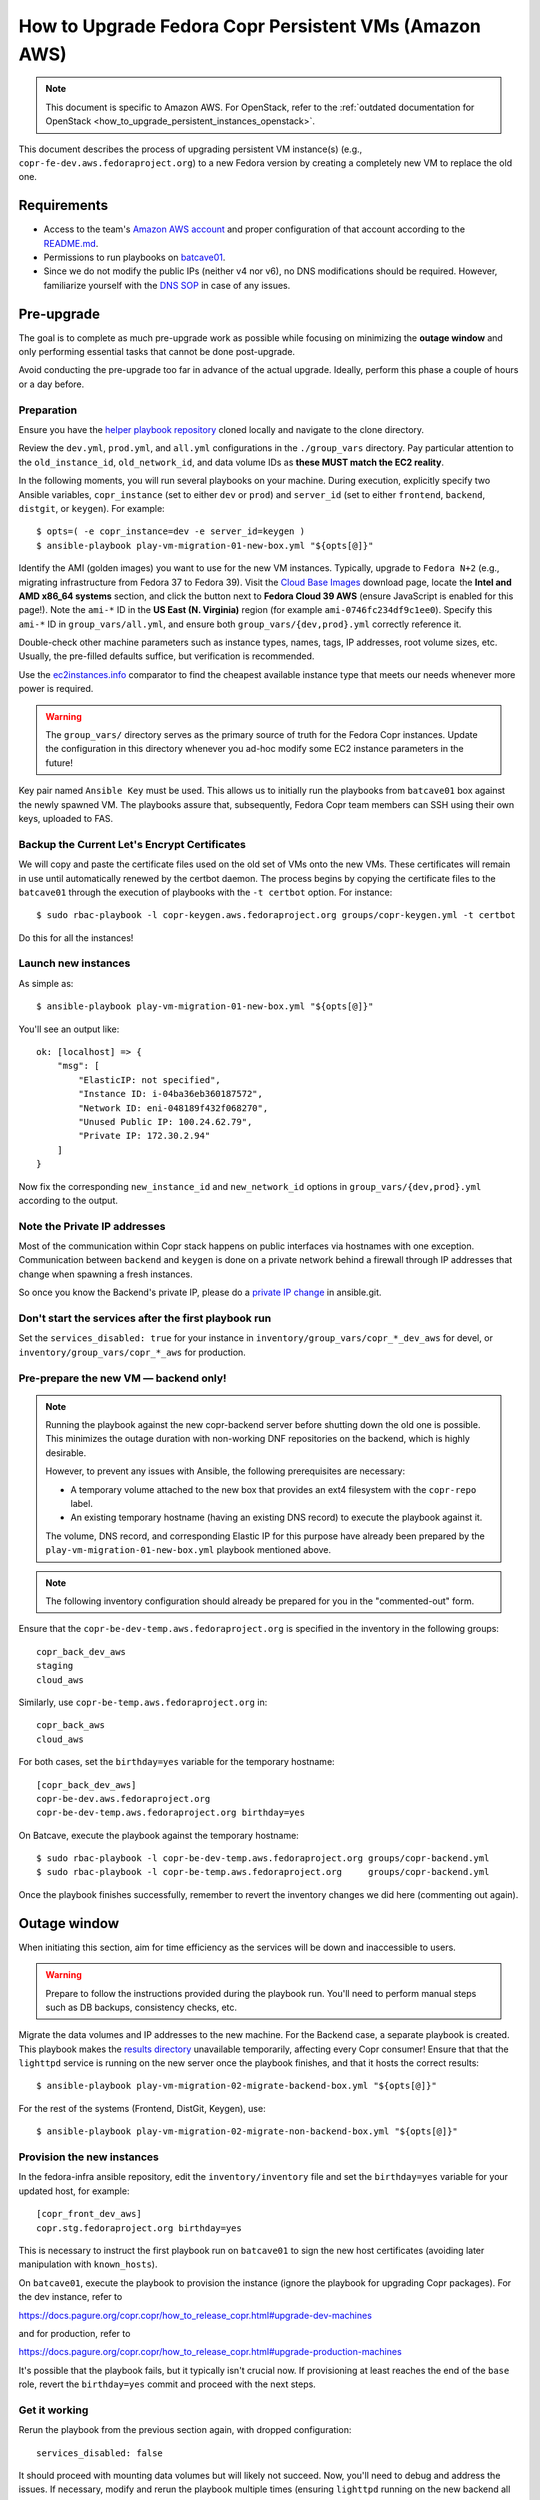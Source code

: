 .. _how_to_upgrade_persistent_instances:
.. _how_to_upgrade_persistent_instances_aws:

How to Upgrade Fedora Copr Persistent VMs (Amazon AWS)
******************************************************

.. note::
   This document is specific to Amazon AWS. For OpenStack, refer to the
   :ref:`outdated documentation for OpenStack <how_to_upgrade_persistent_instances_openstack>`.


This document describes the process of upgrading persistent VM instance(s)
(e.g., ``copr-fe-dev.aws.fedoraproject.org``) to a new Fedora version by
creating a completely new VM to replace the old one.

Requirements
============

* Access to the team's `Amazon AWS account`_ and proper configuration of that account according to the `README.md <helper playbook repository_>`_.
* Permissions to run playbooks on `batcave01 <playbook SOP_>`_.
* Since we do not modify the public IPs (neither v4 nor v6), no DNS
  modifications should be required.  However, familiarize yourself with the `DNS
  SOP`_ in case of any issues.

Pre-upgrade
===========

The goal is to complete as much pre-upgrade work as possible while focusing on
minimizing the **outage window** and only performing essential tasks that cannot
be done post-upgrade.

Avoid conducting the pre-upgrade too far in advance of the actual upgrade.
Ideally, perform this phase a couple of hours or a day before.


Preparation
-----------

Ensure you have the `helper playbook repository`_ cloned locally and navigate to
the clone directory.

Review the ``dev.yml``, ``prod.yml``, and ``all.yml`` configurations in the
``./group_vars`` directory.  Pay particular attention to the ``old_instance_id``,
``old_network_id``, and data volume IDs as **these MUST match the EC2 reality**.

In the following moments, you will run several playbooks on your machine.
During execution, explicitly specify two Ansible variables, ``copr_instance``
(set to either ``dev`` or ``prod``) and ``server_id`` (set to either
``frontend``, ``backend``, ``distgit``, or ``keygen``).  For example::

    $ opts=( -e copr_instance=dev -e server_id=keygen )
    $ ansible-playbook play-vm-migration-01-new-box.yml "${opts[@]}"

Identify the AMI (golden images) you want to use for the new VM instances.
Typically, upgrade to ``Fedora N+2`` (e.g., migrating infrastructure from Fedora
37 to Fedora 39).  Visit the `Cloud Base Images`_ download page, locate the
**Intel and AMD x86_64 systems** section, and click the button next to
**Fedora Cloud 39 AWS** (ensure JavaScript is enabled for this page!).
Note the ``ami-*`` ID in the **US East (N. Virginia)** region (for example
``ami-0746fc234df9c1ee0``).  Specify this ``ami-*`` ID in
``group_vars/all.yml``, and ensure both ``group_vars/{dev,prod}.yml`` correctly
reference it.

Double-check other machine parameters such as instance types, names, tags, IP
addresses, root volume sizes, etc.  Usually, the pre-filled defaults suffice,
but verification is recommended.

Use the `ec2instances.info`_ comparator to find the cheapest available instance
type that meets our needs whenever more power is required.

.. warning::

   The ``group_vars/`` directory serves as the primary source of truth for the
   Fedora Copr instances.  Update the configuration in this directory whenever
   you ad-hoc modify some EC2 instance parameters in the future!

Key pair named ``Ansible Key`` must be used.  This allows us
to initially run the playbooks from ``batcave01`` box against the newly
spawned VM.  The playbooks assure that, subsequently, Fedora Copr team members
can SSH using their own keys, uploaded to FAS.

Backup the Current Let's Encrypt Certificates
---------------------------------------------

We will copy and paste the certificate files used on the old set of VMs onto the
new VMs.  These certificates will remain in use until automatically renewed by
the certbot daemon.  The process begins by copying the certificate files to the
``batcave01`` through the execution of playbooks with the ``-t certbot`` option.
For instance::

    $ sudo rbac-playbook -l copr-keygen.aws.fedoraproject.org groups/copr-keygen.yml -t certbot

Do this for all the instances!

Launch new instances
--------------------

As simple as::

    $ ansible-playbook play-vm-migration-01-new-box.yml "${opts[@]}"

You'll see an output like::

    ok: [localhost] => {
        "msg": [
            "ElasticIP: not specified",
            "Instance ID: i-04ba36eb360187572",
            "Network ID: eni-048189f432f068270",
            "Unused Public IP: 100.24.62.79",
            "Private IP: 172.30.2.94"
        ]
    }

Now fix the corresponding ``new_instance_id`` and ``new_network_id`` options in
``group_vars/{dev,prod}.yml`` according to the output.

Note the Private IP addresses
-----------------------------

Most of the communication within Copr stack happens on public interfaces via
hostnames with one exception.  Communication between ``backend`` and ``keygen``
is done on a private network behind a firewall through IP addresses that change
when spawning a fresh instances.

So once you know the Backend's private IP, please do a `private IP change`_ in
ansible.git.

Don't start the services after the first playbook run
-----------------------------------------------------

Set the ``services_disabled: true`` for your instance in
``inventory/group_vars/copr_*_dev_aws`` for devel, or
``inventory/group_vars/copr_*_aws`` for production.

Pre-prepare the new VM — backend only!
--------------------------------------

.. note::

   Running the playbook against the new copr-backend server before shutting down
   the old one is possible.  This minimizes the outage duration with non-working
   DNF repositories on the backend, which is highly desirable.

   However, to prevent any issues with Ansible, the following prerequisites are
   necessary:

   - A temporary volume attached to the new box that provides an ext4 filesystem
     with the ``copr-repo`` label.

   - An existing temporary hostname (having an existing DNS record) to execute
     the playbook against it.

   The volume, DNS record, and corresponding Elastic IP for this purpose have
   already been prepared by the ``play-vm-migration-01-new-box.yml`` playbook
   mentioned above.

.. note::

    The following inventory configuration should already be prepared for you in
    the "commented-out" form.

Ensure that the ``copr-be-dev-temp.aws.fedoraproject.org`` is specified in the
inventory in the following groups::

    copr_back_dev_aws
    staging
    cloud_aws

Similarly, use ``copr-be-temp.aws.fedoraproject.org`` in::

    copr_back_aws
    cloud_aws

For both cases, set the ``birthday=yes`` variable for the temporary hostname::

    [copr_back_dev_aws]
    copr-be-dev.aws.fedoraproject.org
    copr-be-dev-temp.aws.fedoraproject.org birthday=yes

On Batcave, execute the playbook against the temporary hostname::

    $ sudo rbac-playbook -l copr-be-dev-temp.aws.fedoraproject.org groups/copr-backend.yml
    $ sudo rbac-playbook -l copr-be-temp.aws.fedoraproject.org     groups/copr-backend.yml

Once the playbook finishes successfully, remember to revert the inventory
changes we did here (commenting out again).

Outage window
=============

When initiating this section, aim for time efficiency as the services will be
down and inaccessible to users.

.. warning::
   Prepare to follow the instructions provided during the playbook run.  You'll
   need to perform manual steps such as DB backups, consistency checks, etc.

Migrate the data volumes and IP addresses to the new machine.  For the Backend
case, a separate playbook is created.  This playbook makes the
`results directory <https://copr-be.cloud.fedoraproject.org/results/>`_
unavailable temporarily, affecting every Copr consumer!  Ensure that that the
``lighttpd`` service is running on the new server once the playbook finishes,
and that it hosts the correct results::

    $ ansible-playbook play-vm-migration-02-migrate-backend-box.yml "${opts[@]}"

For the rest of the systems (Frontend, DistGit, Keygen), use::

    $ ansible-playbook play-vm-migration-02-migrate-non-backend-box.yml "${opts[@]}"

Provision the new instances
---------------------------

In the fedora-infra ansible repository, edit the ``inventory/inventory`` file
and set the ``birthday=yes`` variable for your updated host, for example::

    [copr_front_dev_aws]
    copr.stg.fedoraproject.org birthday=yes

This is necessary to instruct the first playbook run on ``batcave01`` to sign
the new host certificates (avoiding later manipulation with ``known_hosts``).

On ``batcave01``, execute the playbook to provision the instance (ignore the
playbook for upgrading Copr packages).  For the dev instance, refer to

https://docs.pagure.org/copr.copr/how_to_release_copr.html#upgrade-dev-machines

and for production, refer to

https://docs.pagure.org/copr.copr/how_to_release_copr.html#upgrade-production-machines

It's possible that the playbook fails, but it typically isn't crucial now.  If
provisioning at least reaches the end of the ``base`` role, revert the
``birthday=yes`` commit and proceed with the next steps.

Get it working
--------------

Rerun the playbook from the previous section again, with dropped configuration::

    services_disabled: false

It should proceed with mounting data volumes but will likely not succeed.  Now,
you'll need to debug and address the issues.  If necessary, modify and rerun the
playbook multiple times (ensuring ``lighttpd`` running on the new backend all
the time).

.. note::
   Frontend - You'll likely need to manually upgrade the PostgreSQL database
   once you migrate to the new Fedora (new PG major version).  Refer to
   :ref:`Upgrade the database <postgresql_upgrade>`.

Post-upgrade
============

By this point, every Copr service should be operational.

Rename the instance names
-------------------------

Remove the ``-new`` name suffix from the new instances and add a ``-old`` suffix
to the old instances.  This playbook should be executed only once for all the
infra instances::

    $ opts=( -e copr_instance=dev )  # or prod
    $ ansible-playbook play-vm-migration-03-rename-instances.yml "${opts[@]}"

Terminate the old instances
---------------------------

Once you no longer require the old VMs, you can terminate them using the Amazon
web UI.  You can do this immediately after the upgrade or wait a couple of days
(e.g. to keep the DB ``/backups`` for a while just in case of any problems).

The old VMs are protected against accidental termination.  To disable this
option, click ``Actions``, navigate to ``Instance settings`` and then to
``Change termination protection``.

Final steps
-----------

Remember to announce on `fedora devel`_ and `copr devel`_ mailing lists as well
as in the ``#fedora-buildsys`` channel that everything is functional again.

Close the infrastructure ticket to complete the upgrade process.

.. _`Fedora Infra OpenStack`: https://fedorainfracloud.org
.. _`OpenStack images dashboard`: https://fedorainfracloud.org/dashboard/project/images/
.. _`OpenStack instances dashboard`: https://fedorainfracloud.org/dashboard/project/instances/
.. _`Fedora infrastructure issue #7966`: https://pagure.io/fedora-infrastructure/issue/7966
.. _`fedora devel`: https://lists.fedorahosted.org/archives/list/devel@lists.fedoraproject.org/
.. _`copr devel`: https://lists.fedoraproject.org/archives/list/copr-devel@lists.fedorahosted.org/
.. _`Amazon AWS account`: https://id.fedoraproject.org/saml2/SSO/Redirect?SPIdentifier=urn:amazon:webservices&RelayState=https://console.aws.amazon.com
.. _`Cloud Base Images`: https://fedoraproject.org/cloud/download/
.. _`DNS SOP`: https://docs.fedoraproject.org/en-US/infra/sysadmin_guide/dns/
.. _`ec2instances.info`: https://ec2instances.info/
.. _`helper playbook repository`: https://github.com/fedora-copr/ansible-fedora-copr
.. _`playbook SOP`: https://docs.fedoraproject.org/en-US/infra/sysadmin_guide/ansible/
.. _`private IP change`: https://pagure.io/fedora-infra/ansible/c/6c80a870ff2a62e73da98f7607574e534369fb37
